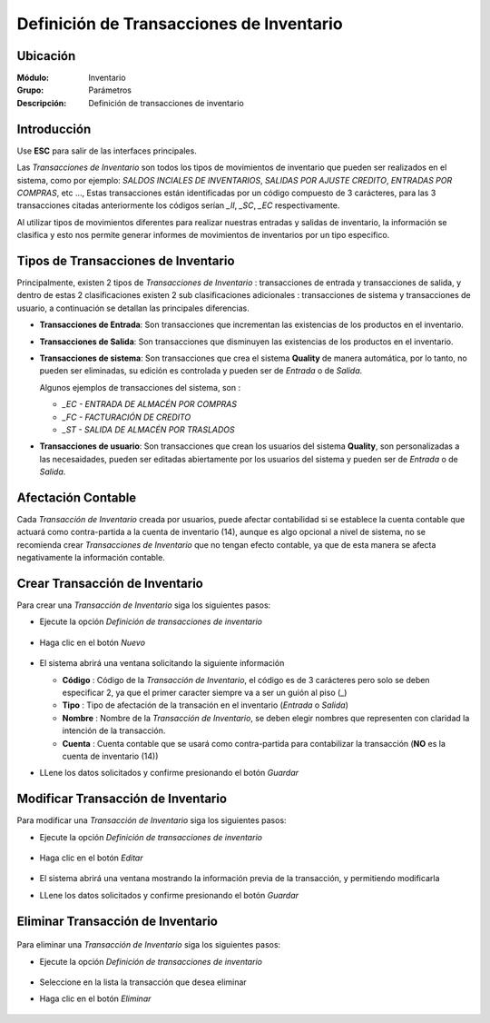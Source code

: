 =========================================
Definición de Transacciones de Inventario
=========================================

Ubicación
=========

:Módulo:
 Inventario

:Grupo:
 Parámetros

:Descripción:
 Definición de transacciones de inventario

Introducción
============

Use **ESC** para salir de las interfaces principales.

Las *Transacciones de Inventario* son todos los tipos de movimientos de inventario que pueden ser realizados en el sistema,
como por ejemplo: *SALDOS INCIALES DE INVENTARIOS*, *SALIDAS POR AJUSTE CREDITO*, *ENTRADAS POR COMPRAS*, etc ...,
Estas transacciones están identificadas por un código compuesto de 3 carácteres, para las 3 transacciones citadas anteriormente
los códigos serían *_II*, *_SC*, *_EC* respectivamente.

Al utilizar tipos de movimientos diferentes para realizar nuestras entradas y salidas de inventario, la información se clasifica y esto nos permite generar informes
de movimientos de inventarios por un tipo especifico.

Tipos de Transacciones de Inventario
====================================

Principalmente, existen 2 tipos de *Transacciones de Inventario* : transacciones de entrada y transacciones de salida, y dentro de estas
2 clasificaciones existen 2 sub clasificaciones adicionales : transacciones de sistema y transacciones de usuario,
a continuación se detallan las principales diferencias.

- **Transacciones de Entrada**:
  Son transacciones que incrementan las existencias de los productos en el inventario.

- **Transacciones de Salida**:
  Son transacciones que disminuyen las existencias de los productos en el inventario.

- **Transacciones de sistema**:
  Son transacciones que crea el sistema **Quality** de manera automática, por lo tanto, no pueden ser eliminadas, su edición es controlada y
  pueden ser de *Entrada* o de *Salida*.

  Algunos ejemplos de transacciones del sistema, son :

  - *_EC - ENTRADA DE ALMACÉN POR COMPRAS*
  - *_FC - FACTURACIÓN DE CREDITO*
  - *_ST - SALIDA DE ALMACÉN POR TRASLADOS*

- **Transacciones de usuario**:
  Son transacciones que crean los usuarios del sistema **Quality**, son personalizadas a las necesaidades, pueden ser editadas
  abiertamente por los usuarios del sistema y pueden ser de *Entrada* o de *Salida*.

Afectación Contable
===================

Cada *Transacción de Inventario* creada por usuarios, puede afectar contabilidad si se establece la cuenta contable que actuará como
contra-partida a la cuenta de inventario (14), aunque es algo opcional a nivel de sistema, no se recomienda crear *Transacciones de Inventario*
que no tengan efecto contable, ya que de esta manera se afecta negativamente la información contable.

Crear Transacción de Inventario
===============================

Para crear una *Transacción de Inventario* siga los siguientes pasos:

- Ejecute la opción *Definición de transacciones de inventario*

      .. figure:: images/25.png
         :align: center


- Haga clic en el botón *Nuevo* |wznew.bmp|

      .. figure:: images/26.png
         :align: center

- El sistema abrirá una ventana solicitando la siguiente información

  - **Código** : Código de la *Transacción de Inventario*, el código es de 3 carácteres pero solo se deben especificar 2, ya que el primer caracter siempre va a ser
    un guión al piso (_)
  - **Tipo** :
    Tipo de afectación de la transación en el inventario (*Entrada* o *Salida*)
  - **Nombre** :
    Nombre de la *Transacción de Inventario*, se deben elegir nombres que representen con claridad la intención de la transacción.
  - **Cuenta** :
    Cuenta contable que se usará como contra-partida para contabilizar la transacción (**NO** es la cuenta de inventario (14))

.. |br| raw:: html

- LLene los datos solicitados y confirme presionando el botón *Guardar* |save.bmp|

.. figure:: images/27.png
  :align: center

Modificar Transacción de Inventario
===================================

Para modificar una *Transacción de Inventario* siga los siguientes pasos:

- Ejecute la opción *Definición de transacciones de inventario*

      .. figure:: images/25.png
         :align: center

- Haga clic en el botón *Editar* |wzedit.bmp|

      .. figure:: images/28.png
         :align: center

- El sistema abrirá una ventana mostrando la información previa de la transacción, y permitiendo modificarla

- LLene los datos solicitados y confirme presionando el botón *Guardar* |save.bmp|


Eliminar Transacción de Inventario
==================================

    .. Note:

      Existen Transacciones de inventario que el sistema necesita internamente y no podrá eliminar.

Para eliminar una *Transacción de Inventario* siga los siguientes pasos:

- Ejecute la opción *Definición de transacciones de inventario*

      .. figure:: images/25.png
         :align: center

- Seleccione en la lista la transacción que desea eliminar
- Haga clic en el botón *Eliminar* |wzedit.bmp|

      .. figure:: images/29.png
         :align: center



.. |wznew.bmp| image:: /_images/generales/wznew.bmp
.. |wzedit.bmp| image:: /_images/generales/wzedit.bmp
.. |buscar.bmp| image:: /_images/generales/buscar.bmp
.. |delete.bmp| image:: /_images/generales/delete.bmp
.. |btn_ok.bmp| image:: /_images/generales/btn_ok.bmp
.. |refresh.bmp| image:: /_images/generales/refresh.bmp
.. |descartar.bmp| image:: /_images/generales/descartar.bmp
.. |save.bmp| image:: /_images/generales/save.bmp
